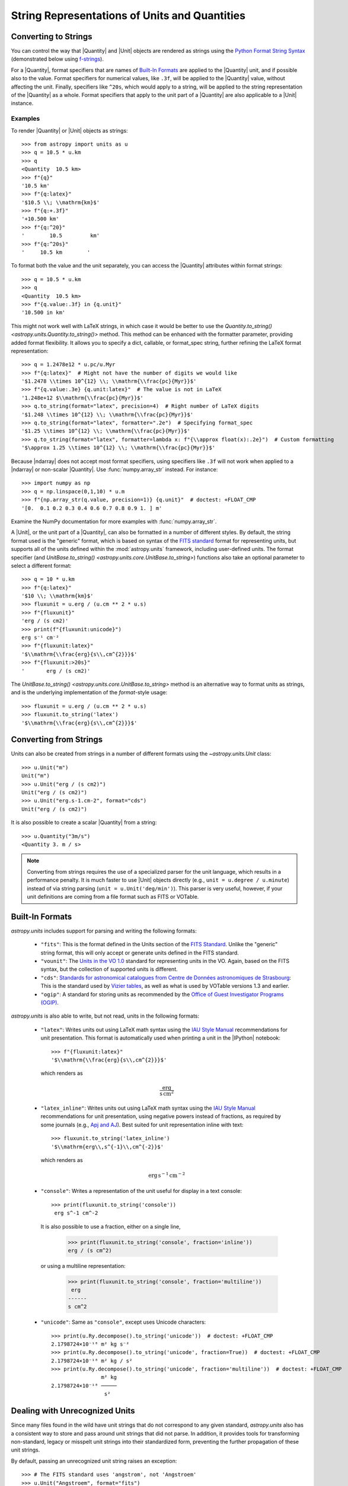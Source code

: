 .. _astropy-units-format:

String Representations of Units and Quantities
**********************************************

Converting to Strings
=====================

You can control the way that |Quantity| and |Unit| objects are rendered as
strings using the `Python Format String Syntax
<https://docs.python.org/3/library/string.html#format-string-syntax>`_
(demonstrated below using `f-strings
<https://www.python.org/dev/peps/pep-0498/>`_).

For a |Quantity|, format specifiers that are names of `Built-In Formats`_ are
applied to the |Quantity| unit, and if possible also to the value. Format
specifiers for numerical values, like ``.3f``, will be applied to the
|Quantity| value, without affecting the unit. Finally, specifiers like
``^20s``, which would apply to a string, will be applied to the string
representation of the |Quantity| as a whole. Format specifiers that apply to
the unit part of a |Quantity| are also applicable to a |Unit| instance.

Examples
--------

.. EXAMPLE START: Converting Units to String Representations

To render |Quantity| or |Unit| objects as strings::

    >>> from astropy import units as u
    >>> q = 10.5 * u.km
    >>> q
    <Quantity  10.5 km>
    >>> f"{q}"
    '10.5 km'
    >>> f"{q:latex}"
    '$10.5 \\; \\mathrm{km}$'
    >>> f"{q:+.3f}"
    '+10.500 km'
    >>> f"{q:^20}"
    '        10.5         km'
    >>> f"{q:^20s}"
    '     10.5 km        '

To format both the value and the unit separately, you can access the |Quantity|
attributes within format strings::

    >>> q = 10.5 * u.km
    >>> q
    <Quantity  10.5 km>
    >>> f"{q.value:.3f} in {q.unit}"
    '10.500 in km'

This might not work well with LaTeX strings, in which case it would be better
to use the `Quantity.to_string() <astropy.units.Quantity.to_string()>` method.
This method can be enhanced with the formatter parameter, providing added
format flexibility. It allows you to specify a dict, callable, or format_spec
string, further refining the LaTeX format representation::

    >>> q = 1.2478e12 * u.pc/u.Myr
    >>> f"{q:latex}"  # Might not have the number of digits we would like
    '$1.2478 \\times 10^{12} \\; \\mathrm{\\frac{pc}{Myr}}$'
    >>> f"{q.value:.3e} {q.unit:latex}"  # The value is not in LaTeX
    '1.248e+12 $\\mathrm{\\frac{pc}{Myr}}$'
    >>> q.to_string(format="latex", precision=4)  # Right number of LaTeX digits
    '$1.248 \\times 10^{12} \\; \\mathrm{\\frac{pc}{Myr}}$'
    >>> q.to_string(format="latex", formatter=".2e")  # Specifying format_spec
    '$1.25 \\times 10^{12} \\; \\mathrm{\\frac{pc}{Myr}}$'
    >>> q.to_string(format="latex", formatter=lambda x: f"{\\approx float(x):.2e}")  # Custom formatting
    '$\approx 1.25 \\times 10^{12} \\; \\mathrm{\\frac{pc}{Myr}}$'

Because |ndarray| does not accept most format specifiers, using specifiers like
``.3f`` will not work when applied to a |ndarray| or non-scalar |Quantity|. Use
:func:`numpy.array_str` instead. For instance::

    >>> import numpy as np
    >>> q = np.linspace(0,1,10) * u.m
    >>> f"{np.array_str(q.value, precision=1)} {q.unit}"  # doctest: +FLOAT_CMP
    '[0.  0.1 0.2 0.3 0.4 0.6 0.7 0.8 0.9 1. ] m'

Examine the NumPy documentation for more examples with :func:`numpy.array_str`.

.. EXAMPLE END

A |Unit|, or the unit part of a |Quantity|, can also be formatted in a number
of different styles. By default, the string format used is the "generic"
format, which is based on syntax of the `FITS standard
<https://fits.gsfc.nasa.gov/fits_standard.html>`_ format for representing
units, but supports all of the units defined within the :mod:`astropy.units`
framework, including user-defined units. The format specifier (and
`UnitBase.to_string() <astropy.units.core.UnitBase.to_string>`) functions also
take an optional parameter to select a different format::

    >>> q = 10 * u.km
    >>> f"{q:latex}"
    '$10 \\; \\mathrm{km}$'
    >>> fluxunit = u.erg / (u.cm ** 2 * u.s)
    >>> f"{fluxunit}"
    'erg / (s cm2)'
    >>> print(f"{fluxunit:unicode}")
    erg s⁻¹ cm⁻²
    >>> f"{fluxunit:latex}"
    '$\\mathrm{\\frac{erg}{s\\,cm^{2}}}$'
    >>> f"{fluxunit:>20s}"
    '       erg / (s cm2)'

The `UnitBase.to_string() <astropy.units.core.UnitBase.to_string>` method is an
alternative way to format units as strings, and is the underlying
implementation of the `format`-style usage::

    >>> fluxunit = u.erg / (u.cm ** 2 * u.s)
    >>> fluxunit.to_string('latex')
    '$\\mathrm{\\frac{erg}{s\\,cm^{2}}}$'

Converting from Strings
=======================

.. EXAMPLE START: Creating Units from Strings

Units can also be created from strings in a number of different
formats using the `~astropy.units.Unit` class::

  >>> u.Unit("m")
  Unit("m")
  >>> u.Unit("erg / (s cm2)")
  Unit("erg / (s cm2)")
  >>> u.Unit("erg.s-1.cm-2", format="cds")
  Unit("erg / (s cm2)")

It is also possible to create a scalar |Quantity| from a string::

    >>> u.Quantity("3m/s")
    <Quantity 3. m / s>

.. note::

   Converting from strings requires the use of a specialized parser for the
   unit language, which results in a performance penalty. It is much faster to
   use |Unit| objects directly (e.g., ``unit = u.degree / u.minute``) instead
   of via string parsing (``unit = u.Unit('deg/min')``). This parser is very
   useful, however, if your unit definitions are coming from a file format such
   as FITS or VOTable.

.. EXAMPLE END

Built-In Formats
================

`astropy.units` includes support for parsing and writing the following
formats:

  - ``"fits"``: This is the format defined in the Units section of the
    `FITS Standard <https://fits.gsfc.nasa.gov/fits_standard.html>`__.
    Unlike the "generic" string format, this will only accept or
    generate units defined in the FITS standard.

  - ``"vounit"``: The `Units in the VO 1.0
    <http://www.ivoa.net/documents/VOUnits/>`__ standard for
    representing units in the VO. Again, based on the FITS syntax,
    but the collection of supported units is different.

  - ``"cds"``: `Standards for astronomical catalogues from Centre de
    Données astronomiques de Strasbourg
    <https://vizier.unistra.fr/vizier/doc/catstd-3.2.htx>`_: This is the
    standard used by `Vizier tables <https://vizier.unistra.fr/>`__,
    as well as what is used by VOTable versions 1.3 and earlier.

  - ``"ogip"``: A standard for storing units as recommended by the
    `Office of Guest Investigator Programs (OGIP)
    <https://heasarc.gsfc.nasa.gov/docs/heasarc/ofwg/docs/general/ogip_93_001/>`_.

`astropy.units` is also able to write, but not read, units in the
following formats:

  - ``"latex"``: Writes units out using LaTeX math syntax using the
    `IAU Style Manual
    <https://www.iau.org/static/publications/stylemanual1989.pdf>`_
    recommendations for unit presentation. This format is
    automatically used when printing a unit in the |IPython| notebook::

        >>> f"{fluxunit:latex}"
        '$\\mathrm{\\frac{erg}{s\\,cm^{2}}}$'

    which renders as

    .. math::

       \mathrm{\frac{erg}{s\,cm^{2}}}

  - ``"latex_inline"``: Writes units out using LaTeX math syntax using the
    `IAU Style Manual
    <https://www.iau.org/static/publications/stylemanual1989.pdf>`_
    recommendations for unit presentation, using negative powers instead of
    fractions, as required by some journals (e.g., `Apj and AJ
    <https://journals.aas.org/manuscript-preparation/>`_).
    Best suited for unit representation inline with text::

        >>> fluxunit.to_string('latex_inline')
        '$\\mathrm{erg\\,s^{-1}\\,cm^{-2}}$'

    which renders as

    .. math::

       \mathrm{erg\,s^{-1}\,cm^{-2}}

  - ``"console"``: Writes a representation of the unit useful for
    display in a text console::

      >>> print(fluxunit.to_string('console'))
       erg s^-1 cm^-2

    It is also possible to use a fraction, either on a single line,

      >>> print(fluxunit.to_string('console', fraction='inline'))
      erg / (s cm^2)

    or using a multiline representation:

      >>> print(fluxunit.to_string('console', fraction='multiline'))
       erg
      ------
      s cm^2

  - ``"unicode"``: Same as ``"console"``, except uses Unicode
    characters::

      >>> print(u.Ry.decompose().to_string('unicode'))  # doctest: +FLOAT_CMP
      2.1798724×10⁻¹⁸ m² kg s⁻²
      >>> print(u.Ry.decompose().to_string('unicode', fraction=True))  # doctest: +FLOAT_CMP
      2.1798724×10⁻¹⁸ m² kg / s²
      >>> print(u.Ry.decompose().to_string('unicode', fraction='multiline'))  # doctest: +FLOAT_CMP
                      m² kg
      2.1798724×10⁻¹⁸ ─────
                       s²

.. _astropy-units-format-unrecognized:

Dealing with Unrecognized Units
===============================

Since many files found in the wild have unit strings that do not
correspond to any given standard, `astropy.units` also has a
consistent way to store and pass around unit strings that did not
parse.  In addition, it provides tools for transforming non-standard,
legacy or misspelt unit strings into their standardized form,
preventing the further propagation of these unit strings.

By default, passing an unrecognized unit string raises an exception::

  >>> # The FITS standard uses 'angstrom', not 'Angstroem'
  >>> u.Unit("Angstroem", format="fits")
  Traceback (most recent call last):
    ...
  ValueError: 'Angstroem' did not parse as fits unit: At col 0, Unit
  'Angstroem' not supported by the FITS standard. Did you mean Angstrom
  or angstrom? If this is meant to be a custom unit, define it with
  'u.def_unit'. To have it recognized inside a file reader or other
  code, enable it with 'u.add_enabled_units'. For details, see
  https://docs.astropy.org/en/latest/units/combining_and_defining.html

However, the `~astropy.units.Unit` constructor has the keyword
argument ``parse_strict`` that can take one of three values to control
this behavior:

  - ``'raise'``: (default) raise a :class:`ValueError`.

  - ``'warn'``: emit a :class:`~astropy.units.UnitsWarning`, and return an
    `~astropy.units.UnrecognizedUnit` instance.

  - ``'silent'``: return an `~astropy.units.UnrecognizedUnit`
    instance.

By either adding additional unit aliases for the misspelt units with
:func:`~astropy.units.set_enabled_aliases` (e.g., 'Angstroms' for 'Angstrom';
as demonstrated below), or defining new units via
:func:`~astropy.units.def_unit` and :func:`~astropy.units.add_enabled_units`,
we can use ``parse_strict='raise'`` to rapidly find issues with the units used,
while also being able to read in older datasets where the unit usage may have
been less standard.


Examples
--------

.. EXAMPLE START: Define Aliases for Units

To set unit aliases, pass :func:`~astropy.units.set_enabled_aliases` a
:class:`dict` mapping the misspelt string to an astropy unit. The following
code snippet shows how to set up Angstroem -> Angstrom::

    >>> u.set_enabled_aliases({"Angstroem": u.Angstrom})
    <astropy.units.core._UnitContext object at 0x...>
    >>> u.Unit("Angstroem")
    Unit("Angstrom")
    >>> u.Unit("Angstroem") == u.Angstrom
    True

You can also set multiple aliases up at once or add to existing ones::

    >>> u.set_enabled_aliases({"Angstroem": u.Angstrom, "Angstroms": u.Angstrom})
    <astropy.units.core._UnitContext object at 0x...>
    >>> u.add_enabled_aliases({"angstroem": u.Angstrom})
    <astropy.units.core._UnitContext object at 0x...>
    >>> u.Unit("Angstroem") == u.Unit("Angstroms") == u.Unit("angstroem") == u.Angstrom
    True

The aliases can be reset by passing an empty dictionary::

    >>> u.set_enabled_aliases({})
    <astropy.units.core._UnitContext object at 0x...>

You can use both :func:`~astropy.units.set_enabled_aliases` and
:func:`~astropy.units.add_enabled_aliases` as a `context manager
<https://docs.python.org/3/reference/datamodel.html#context-managers>`_,
limiting where a particular alias is used::

    >>> with u.add_enabled_aliases({"Angstroem": u.Angstrom}):
    ...     print(u.Unit("Angstroem") == u.Angstrom)
    True
    >>> u.Unit("Angstroem") == u.Angstrom
    Traceback (most recent call last):
      ...
    ValueError: 'Angstroem' did not parse as unit: At col 0, Angstroem is not
    a valid unit. Did you mean Angstrom, angstrom, mAngstrom or mangstrom? If
    this is meant to be a custom unit, define it with 'u.def_unit'. To have it
    recognized inside a file reader or other code, enable it with
    'u.add_enabled_units'. For details, see
    https://docs.astropy.org/en/latest/units/combining_and_defining.html

.. EXAMPLE END

.. EXAMPLE START: Using `~astropy.units.UnrecognizedUnit`

To pass an unrecognized unit string::

   >>> x = u.Unit("Angstroem", format="fits", parse_strict="warn")  # doctest: +SHOW_WARNINGS
   UnitsWarning: 'Angstroem' did not parse as fits unit: At col 0, Unit
   'Angstroem' not supported by the FITS standard. Did you mean Angstrom or
   angstrom? If this is meant to be a custom unit, define it with 'u.def_unit'.
   To have it recognized inside a file reader or other code, enable it with
   'u.add_enabled_units'. For details, see
   https://docs.astropy.org/en/latest/units/combining_and_defining.html

This `~astropy.units.UnrecognizedUnit` object remembers the
original string it was created with, so it can be written back out,
but any meaningful operations on it, such as converting to another
unit or composing with other units, will fail.

   >>> x.to_string()
   'Angstroem'
   >>> x.to(u.km)
   Traceback (most recent call last):
     ...
   ValueError: The unit 'Angstroem' is unrecognized.  It can not be
   converted to other units.
   >>> x / u.m
   Traceback (most recent call last):
     ...
   ValueError: The unit 'Angstroem' is unrecognized, so all arithmetic
   operations with it are invalid.

.. EXAMPLE END

